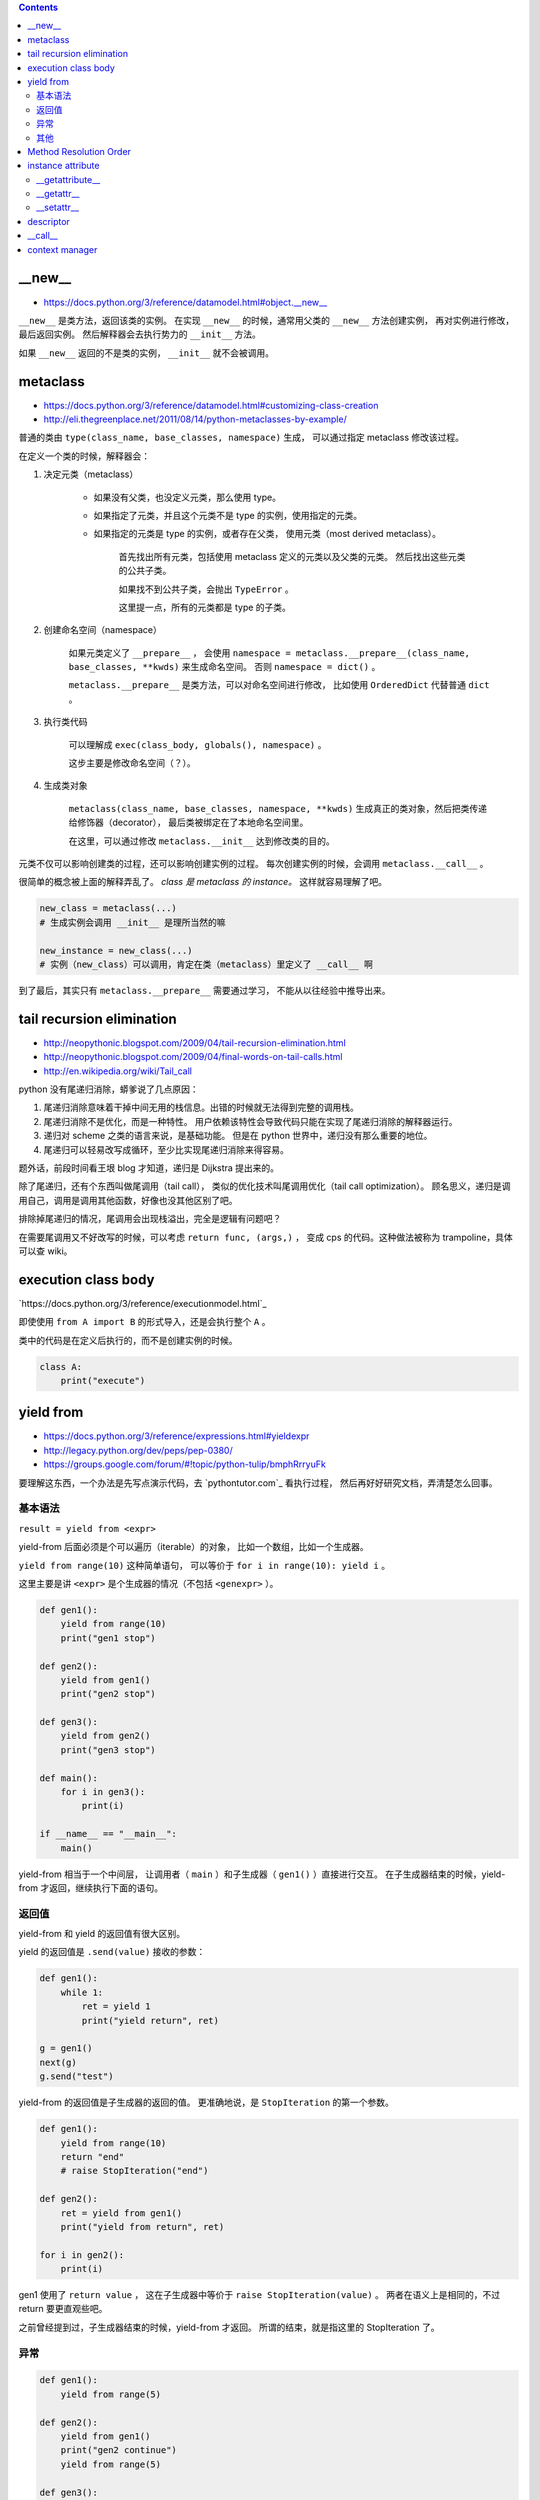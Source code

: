 .. contents::


__new__
========

+ https://docs.python.org/3/reference/datamodel.html#object.__new__

``__new__`` 是类方法，返回该类的实例。
在实现 ``__new__`` 的时候，通常用父类的 ``__new__`` 方法创建实例，
再对实例进行修改，最后返回实例。
然后解释器会去执行势力的 ``__init__`` 方法。

如果 ``__new__`` 返回的不是类的实例， ``__init__`` 就不会被调用。




metaclass
============

+ https://docs.python.org/3/reference/datamodel.html#customizing-class-creation
+ http://eli.thegreenplace.net/2011/08/14/python-metaclasses-by-example/

普通的类由 ``type(class_name, base_classes, namespace)`` 生成，
可以通过指定 metaclass 修改该过程。

在定义一个类的时候，解释器会：

1. 决定元类（metaclass）

    - 如果没有父类，也没定义元类，那么使用 type。
    - 如果指定了元类，并且这个元类不是 type 的实例，使用指定的元类。
    - 如果指定的元类是 type 的实例，或者存在父类，
      使用元类（most derived metaclass）。

        首先找出所有元类，包括使用 metaclass 定义的元类以及父类的元类。
        然后找出这些元类的公共子类。

        如果找不到公共子类，会抛出 ``TypeError`` 。

        这里提一点，所有的元类都是 type 的子类。

2. 创建命名空间（namespace）

    如果元类定义了 ``__prepare__`` ，
    会使用 ``namespace = metaclass.__prepare__(class_name, base_classes, **kwds)``
    来生成命名空间。
    否则 ``namespace = dict()`` 。

    ``metaclass.__prepare__`` 是类方法，可以对命名空间进行修改，
    比如使用 ``OrderedDict`` 代替普通 ``dict`` 。

3. 执行类代码

    可以理解成 ``exec(class_body, globals(), namespace)`` 。

    这步主要是修改命名空间（？）。

4. 生成类对象

    ``metaclass(class_name, base_classes, namespace, **kwds)``
    生成真正的类对象，然后把类传递给修饰器（decorator），
    最后类被绑定在了本地命名空间里。

    在这里，可以通过修改 ``metaclass.__init__`` 达到修改类的目的。

元类不仅可以影响创建类的过程，还可以影响创建实例的过程。
每次创建实例的时候，会调用 ``metaclass.__call__`` 。

很简单的概念被上面的解释弄乱了。
*class 是 metaclass 的 instance。*
这样就容易理解了吧。

.. code:: python

    new_class = metaclass(...)
    # 生成实例会调用 __init__ 是理所当然的嘛

    new_instance = new_class(...)
    # 实例（new_class）可以调用，肯定在类（metaclass）里定义了 __call__ 啊

到了最后，其实只有 ``metaclass.__prepare__`` 需要通过学习，
不能从以往经验中推导出来。




tail recursion elimination
============================

+ http://neopythonic.blogspot.com/2009/04/tail-recursion-elimination.html
+ http://neopythonic.blogspot.com/2009/04/final-words-on-tail-calls.html
+ http://en.wikipedia.org/wiki/Tail_call

python 没有尾递归消除，蟒爹说了几点原因：

1. 尾递归消除意味着干掉中间无用的栈信息。出错的时候就无法得到完整的调用栈。
2. 尾递归消除不是优化，而是一种特性。
   用户依赖该特性会导致代码只能在实现了尾递归消除的解释器运行。
3. 递归对 scheme 之类的语言来说，是基础功能。
   但是在 python 世界中，递归没有那么重要的地位。
4. 尾递归可以轻易改写成循环，至少比实现尾递归消除来得容易。

题外话，前段时间看王垠 blog 才知道，递归是 Dijkstra 提出来的。

除了尾递归，还有个东西叫做尾调用（tail call），
类似的优化技术叫尾调用优化（tail call optimization）。
顾名思义，递归是调用自己，调用是调用其他函数，好像也没其他区别了吧。

排除掉尾递归的情况，尾调用会出现栈溢出，完全是逻辑有问题吧？

在需要尾调用又不好改写的时候，可以考虑 ``return func, (args,)`` ，
变成 cps 的代码。这种做法被称为 trampoline，具体可以查 wiki。




execution class body
======================

`https://docs.python.org/3/reference/executionmodel.html`_

即使使用 ``from A import B`` 的形式导入，还是会执行整个 ``A`` 。

类中的代码是在定义后执行的，而不是创建实例的时候。

.. code:: python

    class A:
        print("execute")




yield from
===========

+ https://docs.python.org/3/reference/expressions.html#yieldexpr
+ http://legacy.python.org/dev/peps/pep-0380/
+ https://groups.google.com/forum/#!topic/python-tulip/bmphRrryuFk

要理解这东西，一个办法是先写点演示代码，去 `pythontutor.com`_ 看执行过程，
然后再好好研究文档，弄清楚怎么回事。

基本语法
---------

``result = yield from <expr>``

yield-from 后面必须是个可以遍历（iterable）的对象，
比如一个数组，比如一个生成器。

``yield from range(10)`` 这种简单语句，
可以等价于 ``for i in range(10): yield i`` 。

这里主要是讲 ``<expr>`` 是个生成器的情况（不包括 ``<genexpr>`` ）。

.. code:: python

    def gen1():
        yield from range(10)
        print("gen1 stop")

    def gen2():
        yield from gen1()
        print("gen2 stop")

    def gen3():
        yield from gen2()
        print("gen3 stop")

    def main():
        for i in gen3():
            print(i)

    if __name__ == "__main__":
        main()

yield-from 相当于一个中间层，
让调用者（ ``main`` ）和子生成器（ ``gen1()`` ）直接进行交互。
在子生成器结束的时候，yield-from 才返回，继续执行下面的语句。


返回值
-------

yield-from 和 yield 的返回值有很大区别。

yield 的返回值是 ``.send(value)`` 接收的参数：

.. code:: python

    def gen1():
        while 1:
            ret = yield 1
            print("yield return", ret)

    g = gen1()
    next(g)
    g.send("test")

yield-from 的返回值是子生成器的返回的值。
更准确地说，是 ``StopIteration`` 的第一个参数。

.. code:: python

    def gen1():
        yield from range(10)
        return "end"
        # raise StopIteration("end")

    def gen2():
        ret = yield from gen1()
        print("yield from return", ret)

    for i in gen2():
        print(i)

gen1 使用了 ``return value`` ，
这在子生成器中等价于 ``raise StopIteration(value)`` 。
两者在语义上是相同的，不过 return 要更直观些吧。

之前曾经提到过，子生成器结束的时候，yield-from 才返回。
所谓的结束，就是指这里的 StopIteration 了。


异常
------

.. code:: python

    def gen1():
        yield from range(5)

    def gen2():
        yield from gen1()
        print("gen2 continue")
        yield from range(5)

    def gen3():
        yield from gen2()
        print("gen3 continue")
        yield from range(5)


    g = gen3()
    for i in g:
        print(i)
        if i == 3:
            g.throw(StopIteration)

之前提到， ``StopIteration`` 之后，yield-from 返回。
上面的代码里， ``g`` 主动抛出 ``StopIteration`` ，结果就是最里层的 gen1 结束，
gen2 继续执行。继续抛异常，gen2 结束，gen3 继续执行。


把上面的 ``StopIteration`` 那句改成 ``g.throw(GeneratorExit)``
或者 ``g.close()`` ，那么所有生成器都会停止。

其他
-----

``inspect.getgeneratorstate`` 可以获取一个生成器的状态。




Method Resolution Order
========================
https://www.python.org/download/releases/2.3/mro

使用 python 这么久，现在才弄清楚 mro 是怎么弄的。

首先，在父类没有交叉的时候，可以简单理解成 **深度优先遍历** 。
不过 ``object`` 作为最基本的基类，是放在在最后的。

.. code:: python

    class A: pass
    class B: pass
    class C: pass
    class D: pass
    class E: pass
    class F: pass

    class X(A, B): pass
    class Y(C): pass
    class Z(D): pass

    class M(X, Y): pass
    class N(Z, E): pass

    class WTF(M, N, F): pass
    # DFS => WTF MXABYCNZDEF object
    print(WTF.__mro__)

不过深度优先遍历在父类出现交叉的时候，就不管用了。
虽然正常人不会写那么扭曲的代码，还是有必要了解一下。
毕竟菱形交叉的情况还是可能出现的。

.. code:: python

    class A: pass
    class B: pass
    class C: pass
    class D: pass
    class E: pass
    class F: pass

    class X(A, B, C): pass
    class Y(B, D, E): pass
    class Z(E, F): pass

    class M(X, Y, Z): pass

比较容易的方法是从父类往下看，从子类开始看，比较麻烦。

直接从 ``object`` 继承下来 ``ABCDEF`` 比较简单。
``mro(A) = A + merge(O) = AO`` ， ``O`` 是 ``object`` 。

然后，其他情况就不太好说明了，虽然原理其实很简单：

::

    mro(X) = X + merge(mro(A), mro(B), mro(C), ABC)
           = X + merge(AO, BO, CO, ABC)
           # merge 里面第一个出现的是 A。
           # 并且 A 在后面的 ABC 中也出现了，还是第一个（这很重要）。
           # 所以我们就把 A 提取出来。
           = XA + merge(O, BO, CO, BC)
           # 接下来 merge 里第一个是 O。
           # 但是在后面的 BO 中，O 不是第一个，
           # 所以我们考虑 BO 的第一个，也就是 B
           # B 还出现在了 BC 中，是 BC 的第一个，可以提取。
           = XAB + merge(O, O, CO, C)
           # 同样的道理提取出 C
           = XABC + merge(O, O, O)
           = XABCO

可以发现，虽然过程好像挺复杂（好像也不复杂啊），
但就结果来说，还是可以理解成深度优先遍历。
用这样的逻辑可以算出 ``mro(Y) = YBDEO`` ``mro(Z) = ZEFO`` 。
计算 ``mro(M)`` 还是一样的逻辑，再演示一下：

::

    mro(M) = M + merge(mro(X), mro(Y), mro(Z), XYZ)
           = M + merge(XABCO, YBDEO, ZEFO, XYZ)
           = MX + merge(ABCO, YBDEO, ZEFO, YZ)
           = MXA + merge(BCO, YBDEO, ZEFO, YZ)
           # 这里考察 B 时，发现 Y 在 B 前面，所以转为考察 Y
           = MXAY + merge(BCO, BDEO, ZEFO, Z)
           = MXAYB + merge(CO, DEO, ZEFO, Z)
           = MXAYBC + merge(O, DEO, ZEFO, Z)
           # 可以看到，在其他父类都提取出来前，object 一直处于待机状态……
           = MXAYBCD + merge(O, EO, ZEFO, Z)
           = MXAYBCDZ + merge(O, EO, EFO)
           = MXAYBCDZE + merge(O, O, FO)
           = MXAYBCDZEF + merge(O, O, O)
           = MXAYBCDZEFO

输出 ``M.__mro__`` 可以看到一样的结果。
简单的菱形交叉就不再示范了。

会计算 mro 之后，就会明白为什么下面的代码会抛出错误：

.. code:: pytho

    class A: pass
    class B(A): pass
    class C(A, B): pass
    # TypeError: Cannot create a consistent method resolution order (MRO) for bases A, B

简单算一下就会得到 ``mro(C) = C + merge(AO, BAO, AB)`` ，
``BAO`` 里， ``B`` 在 ``A`` 前面， ``AB`` 里面， ``A`` 在 ``B`` 前。
结果就是无限循环，所以出错了。

这应该就没了，mro 好像也就这么点内容，以前居然没好好学习下。




instance attribute
===================

http://docs.python.org/3/reference/datamodel.html#customizing-attribute-access

这几个方法都是作用于实例的。
通过定义元类（metaclass），也可以控制类的查找等操作。

不管是实例的属性还是实例的方法，下面都叫实例属性了。


__getattribute__
-----------------

每次查找实例属性时都会调用这个方法。

甚至是 ``instance.__getattribute__`` 都要调用 ``__getattribute__``
来查找来寻找 ``__getattribute__`` 。

查找失败时应该抛出 ``AttributeError`` 这个异常。

为了避免在 ``__getattribute__`` 中引起无限递归，
在 ``__getattribute__`` 的实现中应该使用
``object.__getattribute__(self, name)`` 或者是
``super().__getattribute__(name)`` 来查找实例属性。


__getattr__
------------

在 ``__getattribute__`` 抛出 ``AttributeError`` 时，会调用 ``__getattr__`` 。

通常都是通过 ``__getattr__`` 方法来实现特殊属性的查找，
而不是修改 ``__getattribute__`` 。

查找失败时同样应该抛出 ``AttributeError`` 。


__setattr__
------------

和 ``__getattribute__`` 对应，每次设置实例属性都会调用 ``__setattr__`` 方法。
在调用 ``__init__`` 设置实例属性时，一样会调用这个方法。

可以借助 ``object.__setattr__(self, name, value)`` 或者
``super().__setattr__(name, value)``  来设置实例属性。
也可以直接通过修改 ``instance.__dict__`` 来修改属性。

同样，想要跳过 ``__setattr__`` 设置属性时，
也可以通过修改 ``__dict__`` 来实现。
不过 ``__getattribute__`` 是跳不过去的。




descriptor
===========

+ http://docs.python.org/3/reference/datamodel.html#implementing-descriptors
+ https://github.com/inglesp/Discovering-Descriptors

``@classmethod`` 和 ``@staticmethod`` 就是用 descriptor 实现的。

调用 ``a.x`` 的时候，其实是这么一个过程，
先是 ``a.__dict__['x']`` ，也就是查找实例属性，如果没找到，
接着查找 ``type(a).__dict__['x']`` ，也就是查找类属性，
这样一步步往父类查找。（元类会被略过。）

``descriptor`` 也就是对 ``x`` 动些手脚，来完成特别的需求。

只要 ``x`` 实现了相应的接口，
也就是 ``__get__`` ， ``__set__`` 和 ``__delete__`` ，
这些函数就会在相应的时候被调用。

+ 通过 ``x`` 自身来调用， ``x.__get__(a)`` 。
+ 通过实例 ``a`` 来调用，
  ``a.x`` 实际上执行了 ``type(a).__dict__['x'].__get__(a, type(a))`` 。
  ``type(a).__dict__['x']`` 得到的是 ``descriptor`` 的实例。
+ 通过类 ``A`` 来调用，
  ``A.x`` 实际执行 ``A.__dict__['x'].__get__(None, A)`` 。
+ 通过 super，有点复杂……


也就是说，实例 ``a`` 的属性 ``x`` 是个实现了 ``__get__`` 方法的实例，
那么获取 ``a.x`` 时，就会调用 ``x.__get__`` 来获取相应的值。
我们把 ``x`` 叫做 ``descriptor`` 。

-------------------------------------------------------------------------------

其实感觉就像是 ``@property`` 一样。

+ https://github.com/inglesp/Discovering-Descriptors/blob/master/descriptors.py#L56
+ https://github.com/defnull/bottle/blob/master/bottle.py#L173

用来做修饰器，达到惰性求值，缓存结果的效果。

.. code:: python

    class cached_property:
        def __init__(self, func):
            self.func = func

        def __get__(self, instance, owner):
            value = self.func(instance)
            setattr(instance, self.func.__name__, value)
            return value

    class Example:
        @cached_property
        def slow_at_first_time(self):
            import time
            time.sleep(10)
            return 42

    e = Example()
    print(vars(e)) # {}
    print(e.slow_at_first_time) # return 42, after a long sleep
    print(vars(e)) # {'slow_at_first_time': 42}
    print(e.slow_at_first_time) # return 42, immediately




__call__
=========

``__call__`` 是让实例变成可调用。




context manager
================

http://docs.python.org/3/library/stdtypes.html#context-manager-types

一般写 ``contextmanager`` 就是定义一个类，
然后实现 ``__enter__`` 和 ``__exit__`` 。

也可以用生成器来实现 ``contextmanager`` 。


.. code:: python

    from contextlib import contextmanager

    @contextmanager
    def gen_example():
        print("enter")
        yield
        print("exit")


    class cls_example:
        def __enter__(self):
            print("enter")
        def __exit__(self, exc_type, exc_val, exc_tb):
            print("exit")
